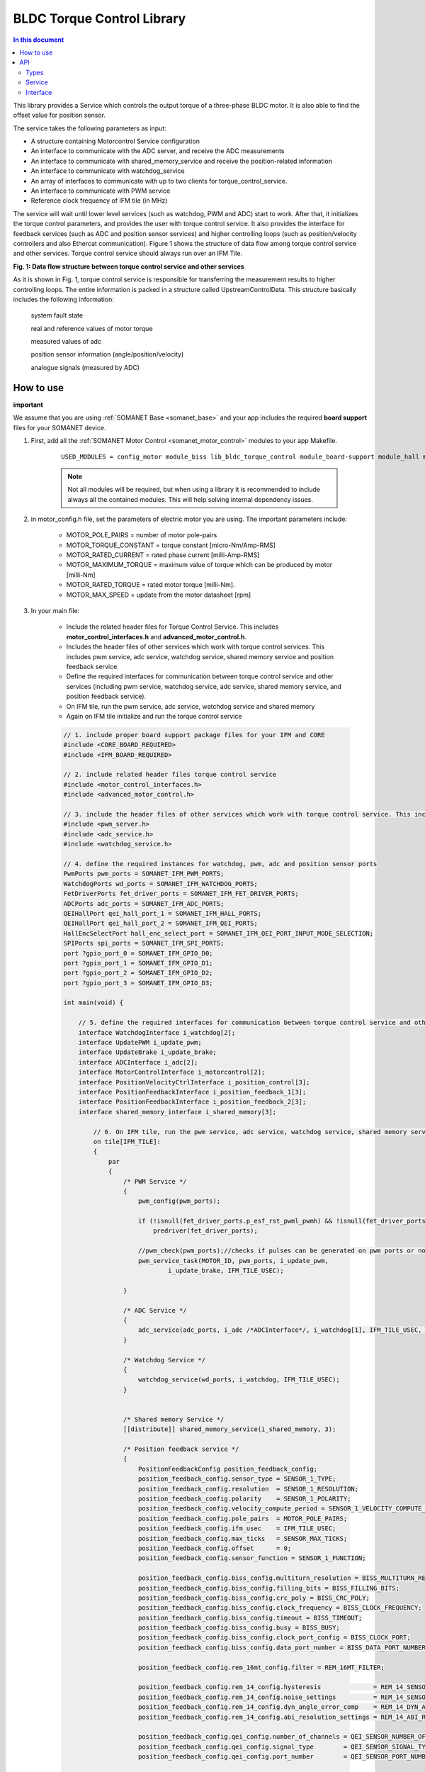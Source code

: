 .. _lib_bldc_torque_control:

===========================
BLDC Torque Control Library
===========================

.. contents:: In this document
    :backlinks: none
    :depth: 3

This library provides a Service which controls the output torque of a three-phase BLDC motor. It is also able to find the offset value for position sensor.

The service takes the following parameters as input:

- A structure containing Motorcontrol Service configuration
- An interface to communicate with the ADC server, and receive the ADC measurements
- An interface to communicate with shared_memory_service and receive the position-related information
- An interface to communicate with watchdog_service
- An array of interfaces to communicate with up to two clients for torque_control_service.
- An interface to communicate with PWM service
- Reference clock frequency of IFM tile (in MHz)

The service will wait until lower level services (such as watchdog, PWM and ADC) start to work. After that, it initializes the torque control parameters, and provides the user with torque control service. It also provides the interface for feedback services (such as ADC and position sensor services) and higher controlling loops (such as position/velocity controllers and also Ethercat communication). Figure 1 shows the structure of data flow among torque control service and other services. Torque control service should always run over an IFM Tile.

.. image:: images/photo.jpg
   :width: 100%

**Fig. 1: Data flow structure between torque control service and other services**

As it is shown in Fig. 1, torque control service is responsible for transferring the measurement results to higher controlling loops. The entire information is packed in a  structure called UpstreamControlData. This structure basically includes the following information:

    system fault state

    real and reference values of motor torque

    measured values of adc

    position sensor information (angle/position/velocity)

    analogue signals (measured by ADC)

.. cssclass:: github

  `See Library on Public Repository <https://github.com/synapticon/sc_sncn_motorcontrol/tree/develop/lib_bldc_torque_control>`_


How to use
==========
**important**

We assume that you are using :ref:`SOMANET Base <somanet_base>` and your app includes the required **board support** files for your SOMANET device.

1. First, add all the :ref:`SOMANET Motor Control <somanet_motor_control>` modules to your app Makefile.

    ::

        USED_MODULES = config_motor module_biss lib_bldc_torque_control module_board-support module_hall module_shared_memory module_misc module_position_feedback module_qei module_rem_14 module_rem_16mt module_serial_encoder module_spi_master

    .. note:: Not all modules will be required, but when using a library it is recommended to include always all the contained modules. This will help solving internal dependency issues.

2. in motor_config.h file, set the parameters of electric motor you are using. The important parameters include:

    - MOTOR_POLE_PAIRS      = number of motor pole-pairs
    - MOTOR_TORQUE_CONSTANT = torque constant [micro-Nm/Amp-RMS]
    - MOTOR_RATED_CURRENT   = rated phase current [milli-Amp-RMS]
    - MOTOR_MAXIMUM_TORQUE  = maximum value of torque which can be produced by motor [milli-Nm]
    - MOTOR_RATED_TORQUE    = rated motor torque [milli-Nm].
    - MOTOR_MAX_SPEED       = update from the motor datasheet [rpm]

3. In your main file:

    - Include the related header files for Torque Control Service. This includes **motor_control_interfaces.h** and **advanced_motor_control.h**.
    
    - Includes the header files of other services which work with torque control services. This includes pwm service, adc service, watchdog service, shared memory service and position feedback service.

    - Define the required interfaces for communication between torque control service and other services (including pwm service, watchdog service, adc service, shared memory service, and position feedback service).

    - On IFM tile, run the pwm service, adc service, watchdog service and shared memory

    - Again on IFM tile initialize and run the torque control service 

    .. code-block:: c
    
        // 1. include proper board support package files for your IFM and CORE
        #include <CORE_BOARD_REQUIRED>
        #include <IFM_BOARD_REQUIRED>

        // 2. include related header files torque control service
        #include <motor_control_interfaces.h>
        #include <advanced_motor_control.h>
        
        // 3. include the header files of other services which work with torque control service. This includes pwm service, adc service, watchdog service
        #include <pwm_server.h>
        #include <adc_service.h>
        #include <watchdog_service.h>
        
        // 4. define the required instances for watchdog, pwm, adc and position sensor ports
        PwmPorts pwm_ports = SOMANET_IFM_PWM_PORTS;
        WatchdogPorts wd_ports = SOMANET_IFM_WATCHDOG_PORTS;
        FetDriverPorts fet_driver_ports = SOMANET_IFM_FET_DRIVER_PORTS;
        ADCPorts adc_ports = SOMANET_IFM_ADC_PORTS;
        QEIHallPort qei_hall_port_1 = SOMANET_IFM_HALL_PORTS;
        QEIHallPort qei_hall_port_2 = SOMANET_IFM_QEI_PORTS;
        HallEncSelectPort hall_enc_select_port = SOMANET_IFM_QEI_PORT_INPUT_MODE_SELECTION;
        SPIPorts spi_ports = SOMANET_IFM_SPI_PORTS;
        port ?gpio_port_0 = SOMANET_IFM_GPIO_D0;
        port ?gpio_port_1 = SOMANET_IFM_GPIO_D1;
        port ?gpio_port_2 = SOMANET_IFM_GPIO_D2;
        port ?gpio_port_3 = SOMANET_IFM_GPIO_D3;
        
        int main(void) {
        
            // 5. define the required interfaces for communication between torque control service and other services (including pwm service, watchdog service, adc service, shared memory service, and position feedback service
            interface WatchdogInterface i_watchdog[2];
            interface UpdatePWM i_update_pwm;
            interface UpdateBrake i_update_brake;
            interface ADCInterface i_adc[2];
            interface MotorControlInterface i_motorcontrol[2];
            interface PositionVelocityCtrlInterface i_position_control[3];
            interface PositionFeedbackInterface i_position_feedback_1[3];
            interface PositionFeedbackInterface i_position_feedback_2[3];
            interface shared_memory_interface i_shared_memory[3];
            
                // 6. On IFM tile, run the pwm service, adc service, watchdog service, shared memory service, and position feedback service        
                on tile[IFM_TILE]:
                {
                    par
                    {
                        /* PWM Service */
                        {
                            pwm_config(pwm_ports);
        
                            if (!isnull(fet_driver_ports.p_esf_rst_pwml_pwmh) && !isnull(fet_driver_ports.p_coast))
                                predriver(fet_driver_ports);
        
                            //pwm_check(pwm_ports);//checks if pulses can be generated on pwm ports or not
                            pwm_service_task(MOTOR_ID, pwm_ports, i_update_pwm,
                                    i_update_brake, IFM_TILE_USEC);
        
                        }
        
                        /* ADC Service */
                        {
                            adc_service(adc_ports, i_adc /*ADCInterface*/, i_watchdog[1], IFM_TILE_USEC, SINGLE_ENDED);
                        }
        
                        /* Watchdog Service */
                        {
                            watchdog_service(wd_ports, i_watchdog, IFM_TILE_USEC);
                        }
        
        
                        /* Shared memory Service */
                        [[distribute]] shared_memory_service(i_shared_memory, 3);
        
                        /* Position feedback service */
                        {
                            PositionFeedbackConfig position_feedback_config;
                            position_feedback_config.sensor_type = SENSOR_1_TYPE;
                            position_feedback_config.resolution  = SENSOR_1_RESOLUTION;
                            position_feedback_config.polarity    = SENSOR_1_POLARITY;
                            position_feedback_config.velocity_compute_period = SENSOR_1_VELOCITY_COMPUTE_PERIOD;
                            position_feedback_config.pole_pairs  = MOTOR_POLE_PAIRS;
                            position_feedback_config.ifm_usec    = IFM_TILE_USEC;
                            position_feedback_config.max_ticks   = SENSOR_MAX_TICKS;
                            position_feedback_config.offset      = 0;
                            position_feedback_config.sensor_function = SENSOR_1_FUNCTION;
        
                            position_feedback_config.biss_config.multiturn_resolution = BISS_MULTITURN_RESOLUTION;
                            position_feedback_config.biss_config.filling_bits = BISS_FILLING_BITS;
                            position_feedback_config.biss_config.crc_poly = BISS_CRC_POLY;
                            position_feedback_config.biss_config.clock_frequency = BISS_CLOCK_FREQUENCY;
                            position_feedback_config.biss_config.timeout = BISS_TIMEOUT;
                            position_feedback_config.biss_config.busy = BISS_BUSY;
                            position_feedback_config.biss_config.clock_port_config = BISS_CLOCK_PORT;
                            position_feedback_config.biss_config.data_port_number = BISS_DATA_PORT_NUMBER;
        
                            position_feedback_config.rem_16mt_config.filter = REM_16MT_FILTER;
        
                            position_feedback_config.rem_14_config.hysteresis              = REM_14_SENSOR_HYSTERESIS;
                            position_feedback_config.rem_14_config.noise_settings          = REM_14_SENSOR_NOISE_SETTINGS;
                            position_feedback_config.rem_14_config.dyn_angle_error_comp    = REM_14_DYN_ANGLE_ERROR_COMPENSATION;
                            position_feedback_config.rem_14_config.abi_resolution_settings = REM_14_ABI_RESOLUTION_SETTINGS;
        
                            position_feedback_config.qei_config.number_of_channels = QEI_SENSOR_NUMBER_OF_CHANNELS;
                            position_feedback_config.qei_config.signal_type        = QEI_SENSOR_SIGNAL_TYPE;
                            position_feedback_config.qei_config.port_number        = QEI_SENSOR_PORT_NUMBER;
        
                            position_feedback_config.hall_config.port_number = HALL_SENSOR_PORT_NUMBER;
        
                            //setting second sensor
                            PositionFeedbackConfig position_feedback_config_2 = position_feedback_config;
                            position_feedback_config_2.sensor_type = 0;
                            if (SENSOR_2_FUNCTION != SENSOR_FUNCTION_DISABLED) //enable second sensor
                            {
                                position_feedback_config_2.sensor_type = SENSOR_2_TYPE;
                                position_feedback_config_2.polarity    = SENSOR_2_POLARITY;
                                position_feedback_config_2.resolution  = SENSOR_2_RESOLUTION;
                                position_feedback_config_2.velocity_compute_period = SENSOR_2_VELOCITY_COMPUTE_PERIOD;
                                position_feedback_config_2.sensor_function = SENSOR_2_FUNCTION;
                            }
        
                            position_feedback_service(qei_hall_port_1, qei_hall_port_2, hall_enc_select_port, spi_ports, gpio_port_0, gpio_port_1, gpio_port_2, gpio_port_3,
                                    position_feedback_config, i_shared_memory[0], i_position_feedback_1,
                                    position_feedback_config_2, i_shared_memory[1], i_position_feedback_2);
                        }

                         // 7. Again on IFM tile initialize and run the torque control service 
                        /* Motor Control Service */
                        {
                            MotorcontrolConfig motorcontrol_config;
        
                            motorcontrol_config.dc_bus_voltage =  DC_BUS_VOLTAGE;
                            motorcontrol_config.phases_inverted = MOTOR_PHASES_NORMAL;
                            motorcontrol_config.torque_P_gain =  TORQUE_P_VALUE;
                            motorcontrol_config.torque_I_gain =  TORQUE_I_VALUE;
                            motorcontrol_config.torque_D_gain =  TORQUE_D_VALUE;
                            motorcontrol_config.pole_pairs =  MOTOR_POLE_PAIRS;
                            motorcontrol_config.commutation_sensor=SENSOR_1_TYPE;
                            motorcontrol_config.commutation_angle_offset=COMMUTATION_ANGLE_OFFSET;
                            motorcontrol_config.hall_state_angle[0]=HALL_STATE_1_ANGLE;
                            motorcontrol_config.hall_state_angle[1]=HALL_STATE_2_ANGLE;
                            motorcontrol_config.hall_state_angle[2]=HALL_STATE_3_ANGLE;
                            motorcontrol_config.hall_state_angle[3]=HALL_STATE_4_ANGLE;
                            motorcontrol_config.hall_state_angle[4]=HALL_STATE_5_ANGLE;
                            motorcontrol_config.hall_state_angle[5]=HALL_STATE_6_ANGLE;
                            motorcontrol_config.max_torque =  MOTOR_MAXIMUM_TORQUE;
                            motorcontrol_config.phase_resistance =  MOTOR_PHASE_RESISTANCE;
                            motorcontrol_config.phase_inductance =  MOTOR_PHASE_INDUCTANCE;
                            motorcontrol_config.torque_constant =  MOTOR_TORQUE_CONSTANT;
                            motorcontrol_config.current_ratio =  CURRENT_RATIO;
                            motorcontrol_config.voltage_ratio =  VOLTAGE_RATIO;
                            motorcontrol_config.rated_current =  MOTOR_RATED_CURRENT;
                            motorcontrol_config.rated_torque  =  MOTOR_RATED_TORQUE;
                            motorcontrol_config.percent_offset_torque =  APPLIED_TUNING_TORQUE_PERCENT;
                            motorcontrol_config.protection_limit_over_current =  PROTECTION_MAXIMUM_CURRENT;
                            motorcontrol_config.protection_limit_over_voltage =  PROTECTION_MAXIMUM_VOLTAGE;
                            motorcontrol_config.protection_limit_under_voltage = PROTECTION_MINIMUM_VOLTAGE;
        
                            motor_control_service(motorcontrol_config, i_adc[0], i_shared_memory[2],
                                    i_watchdog[0], i_motorcontrol, i_update_pwm, IFM_TILE_USEC);
                        }

                    }
                }
            }
        
            return 0;
        }
        
API
===

Types
-----

.. doxygenenum:: TaskStatus
.. doxygenenum:: MotorType
.. doxygenenum:: BLDCWindingType
.. doxygenenum:: MotorPhasesConfiguration
.. doxygenenum:: FaultCode
.. doxygenenum:: MotorPhasesConfiguration
.. doxygenenum:: MotorPhasesConfiguration
.. doxygenenum:: MotorPhasesConfiguration
.. doxygenenum:: MotorPhasesConfiguration

Service
--------

.. doxygenfunction:: torque_control_service

Interface
---------

.. doxygeninterface:: MotorControlInterface


